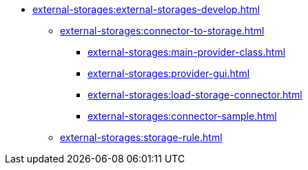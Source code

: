 ** xref:external-storages:external-storages-develop.adoc[]
*** xref:external-storages:connector-to-storage.adoc[]
**** xref:external-storages:main-provider-class.adoc[]
**** xref:external-storages:provider-gui.adoc[]
**** xref:external-storages:load-storage-connector.adoc[]
**** xref:external-storages:connector-sample.adoc[]
*** xref:external-storages:storage-rule.adoc[]